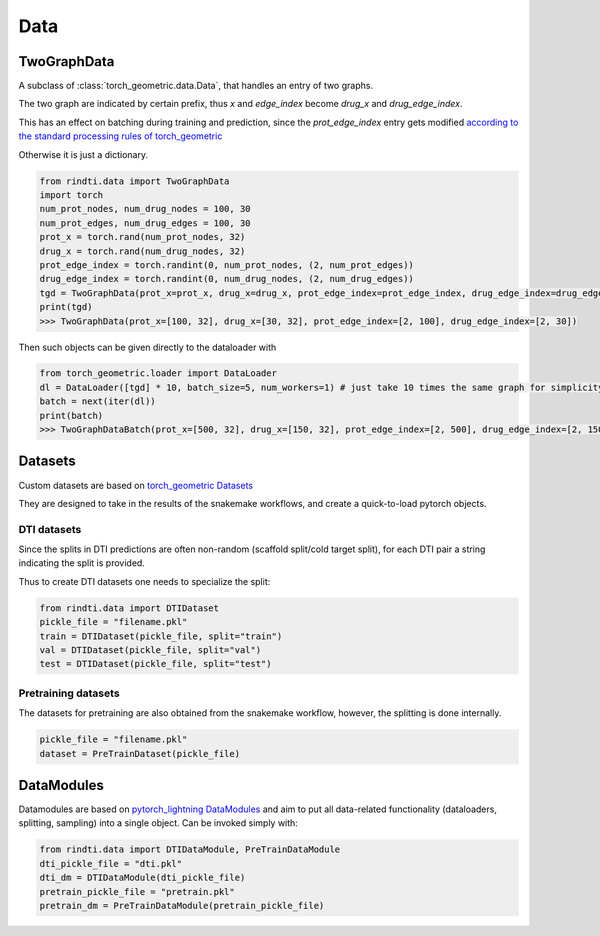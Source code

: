 Data
====



TwoGraphData
------------

A subclass of :class:`torch_geometric.data.Data`, that handles an entry of two graphs.

The two graph are indicated by certain prefix, thus `x` and `edge_index` become `drug_x` and `drug_edge_index`.

This has an effect on batching during training and prediction, since the `prot_edge_index` entry gets modified `according to the standard processing rules of torch_geometric <https://pytorch-geometric.readthedocs.io/en/latest/notes/batching.html#pairs-of-graphs>`_

Otherwise it is just a dictionary.

.. code:: python

        from rindti.data import TwoGraphData
        import torch
        num_prot_nodes, num_drug_nodes = 100, 30
        num_prot_edges, num_drug_edges = 100, 30
        prot_x = torch.rand(num_prot_nodes, 32)
        drug_x = torch.rand(num_drug_nodes, 32)
        prot_edge_index = torch.randint(0, num_prot_nodes, (2, num_prot_edges))
        drug_edge_index = torch.randint(0, num_drug_nodes, (2, num_drug_edges))
        tgd = TwoGraphData(prot_x=prot_x, drug_x=drug_x, prot_edge_index=prot_edge_index, drug_edge_index=drug_edge_index)
        print(tgd)
        >>> TwoGraphData(prot_x=[100, 32], drug_x=[30, 32], prot_edge_index=[2, 100], drug_edge_index=[2, 30])

Then such objects can be given directly to the dataloader with

.. code:: python

        from torch_geometric.loader import DataLoader
        dl = DataLoader([tgd] * 10, batch_size=5, num_workers=1) # just take 10 times the same graph for simplicity
        batch = next(iter(dl))
        print(batch)
        >>> TwoGraphDataBatch(prot_x=[500, 32], drug_x=[150, 32], prot_edge_index=[2, 500], drug_edge_index=[2, 150])


Datasets
--------



Custom datasets are based on `torch_geometric Datasets <https://pytorch-geometric.readthedocs.io/en/latest/notes/create_dataset.html>`_

They are designed to take in the results of the snakemake workflows, and create a quick-to-load pytorch objects.

DTI datasets
^^^^^^^^^^^^

Since the splits in DTI predictions are often non-random (scaffold split/cold target split), for each DTI pair a string indicating the split is provided.

Thus to create DTI datasets one needs to specialize the split:

.. code:: python

        from rindti.data import DTIDataset
        pickle_file = "filename.pkl"
        train = DTIDataset(pickle_file, split="train")
        val = DTIDataset(pickle_file, split="val")
        test = DTIDataset(pickle_file, split="test")


Pretraining datasets
^^^^^^^^^^^^^^^^^^^^

The datasets for pretraining are also obtained from the snakemake workflow, however, the splitting is done internally.

.. code:: python

        pickle_file = "filename.pkl"
        dataset = PreTrainDataset(pickle_file)


DataModules
-----------

Datamodules are based on `pytorch_lightning DataModules <https://pytorch-lightning.readthedocs.io/en/stable/extensions/datamodules.html>`_ and aim to put all data-related functionality (dataloaders, splitting, sampling) into a single object.
Can be invoked simply with:

.. code:: python

  from rindti.data import DTIDataModule, PreTrainDataModule
  dti_pickle_file = "dti.pkl"
  dti_dm = DTIDataModule(dti_pickle_file)
  pretrain_pickle_file = "pretrain.pkl"
  pretrain_dm = PreTrainDataModule(pretrain_pickle_file)

